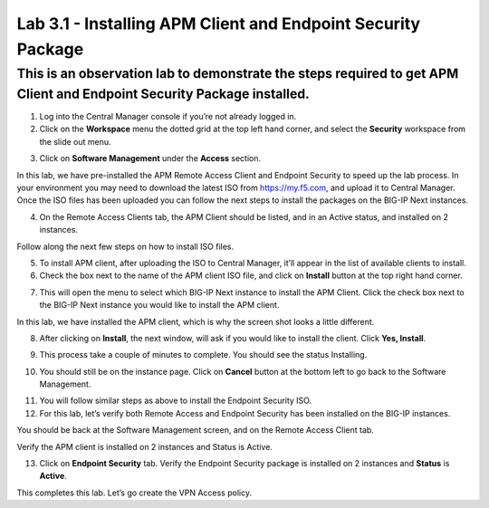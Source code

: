 Lab 3.1 - Installing APM Client and Endpoint Security Package
===============

This is an observation lab to demonstrate the steps required to get APM Client and Endpoint Security Package installed.
-----------------------------------------------------------------------------------------------------------------------

1. Log into the Central Manager console if you’re not already logged in.

2. Click on the **Workspace** menu the dotted grid at the top left hand corner, and select the **Security** workspace from the slide out menu.

.. image:: images/lab3-cm1.png
   :width: 400 px

3. Click on **Software Management** under the **Access** section. 

.. image:: images/lab3-cm2.png
   :width: 400 px

In this lab, we have pre-installed the APM Remote Access Client and Endpoint Security to speed up the lab process. In your environment you may need to download the latest ISO from https://my.f5.com, and upload it to Central Manager. Once the ISO files has been uploaded you can follow the next steps to install the packages on the BIG-IP Next instances.

4. On the Remote Access Clients tab, the APM Client should be listed, and in an Active status, and installed on 2 instances. 

.. image:: images/lab3-cm3.png
   :width: 400 px

Follow along the next few steps on how to install ISO files. 
 
5. To install APM client, after uploading the ISO to Central Manager, it’ll appear in the list of available clients to install.

6. Check the box next to the name of the APM client ISO file, and click on **Install** button at the top right hand corner.

.. image:: images/lab3-cm4.png
   :width: 400 px

7. This will open the menu to select which BIG-IP Next instance to install the APM Client. Click the check box next to the BIG-IP Next instance you would like to install the APM client. 

In this lab, we have installed the APM client, which is why the screen shot looks a little different. 

.. image:: images/lab3-cm5.png
   :width: 400 px

8. After clicking on **Install**, the next window, will ask if you would like to install the client. Click **Yes, Install**.

.. image:: images/lab3-cm6.png
   :width: 400 px

9. This process take a couple of minutes to complete. You should see the status Installing.

.. image:: images/lab3-cm7.png
   :width: 400 px

10. You should still be on the instance page. Click on **Cancel** button at the bottom left to go back to the Software Management.

.. image:: images/lab3-cm8.png
   :width: 400 px

11. You will follow similar steps as above to install the Endpoint Security ISO.  

12. For this lab, let’s verify both Remote Access and Endpoint Security has been installed on the BIG-IP instances.

You should be back at the Software Management screen, and on the Remote Access Client tab.

Verify the APM client is installed on 2 instances and Status is Active.

.. image:: images/lab-cm9.png
   :width: 400 px

13. Click on **Endpoint Security** tab. Verify the Endpoint Security package is installed on 2 instances and **Status** is **Active**.

.. image:: images/lab3-cm10.png
   :width: 400 px

This completes this lab. Let’s go create the VPN Access policy.
